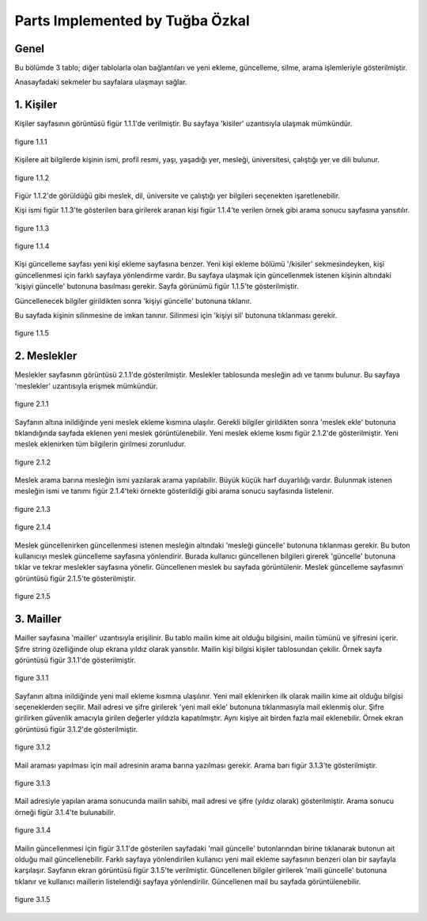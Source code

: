 Parts Implemented by Tuğba Özkal
================================


Genel
-----

Bu bölümde 3 tablo; diğer tablolarla olan bağlantıları ve yeni ekleme, güncelleme, silme, arama işlemleriyle gösterilmiştir.

Anasayfadaki sekmeler bu sayfalara ulaşmayı sağlar.


1. Kişiler
----------

Kişiler sayfasının görüntüsü figür 1.1.1'de verilmiştir. Bu sayfaya '\kisiler' uzantısıyla ulaşmak mümkündür.

.. figure:: tugba/kisiler.png
   :figclass: align-center

   figure 1.1.1

Kişilere ait bilgilerde kişinin ismi, profil resmi, yaşı, yaşadığı yer, mesleği, üniversitesi, çalıştığı yer ve dili bulunur.

.. figure:: tugba/yenikisiekle.png
   :figclass: align-center

   figure 1.1.2

Figür 1.1.2'de görüldüğü gibi meslek, dil, üniversite ve çalıştığı yer bilgileri seçenekten işaretlenebilir.

Kişi ismi figür 1.1.3'te gösterilen bara girilerek aranan kişi figür 1.1.4'te verilen örnek gibi arama sonucu sayfasına yansıtılır.

.. figure:: tugba/kisiara.png
   :figclass: align-center

   figure 1.1.3


.. figure:: tugba/kisiaramasonucu.png
   :figclass: align-center

   figure 1.1.4

Kişi güncelleme sayfası yeni kişi ekleme sayfasına benzer. Yeni kişi ekleme bölümü '/kisiler' sekmesindeyken, kişi güncellenmesi
için farklı sayfaya yönlendirme vardır. Bu sayfaya ulaşmak için güncellenmek istenen kişinin altındaki 'kişiyi güncelle' butonuna
basılması gerekir. Sayfa görünümü figür 1.1.5'te gösterilmiştir.

Güncellenecek bilgiler girildikten sonra 'kişiyi güncelle' butonuna tıklanır.

Bu sayfada kişinin silinmesine de imkan tanınır. Silinmesi için 'kişiyi sil' butonuna tıklanması gerekir.


.. figure:: tugba/kisiguncelleme.png
   :figclass: align-center

   figure 1.1.5


2. Meslekler
------------

Meslekler sayfasının görüntüsü 2.1.1'de gösterilmiştir. Meslekler tablosunda mesleğin adı ve tanımı bulunur. Bu sayfaya '\meslekler' uzantısıyla
erişmek mümkündür.


.. figure:: tugba/meslekler.png
   :figclass: align-center

   figure 2.1.1


Sayfanın altına inildiğinde yeni meslek ekleme kısmına ulaşılır. Gerekli bilgiler girildikten sonra 'meslek ekle' butonuna
tıklandığında sayfada eklenen yeni meslek görüntülenebilir. Yeni meslek ekleme kısmı figür 2.1.2'de gösterilmiştir. Yeni meslek
eklenirken tüm bilgilerin girilmesi zorunludur.


.. figure:: tugba/yenimeslekekle.png
   :figclass: align-center

   figure 2.1.2

Meslek arama barına mesleğin ismi yazılarak arama yapılabilir. Büyük küçük harf duyarlılığı vardır. Bulunmak istenen mesleğin ismi ve
tanımı figür 2.1.4'teki örnekte gösterildiği gibi arama sonucu sayfasında listelenir.


.. figure:: tugba/meslekara.png
   :figclass: align-center

   figure 2.1.3


.. figure:: tugba/meslekaramasonucu.png
   :figclass: align-center

   figure 2.1.4

Meslek güncellenirken güncellenmesi istenen mesleğin altındaki 'mesleği güncelle' butonuna tıklanması gerekir. Bu buton kullanıcıyı meslek
güncelleme sayfasına yönlendirir. Burada kullanıcı güncellenen bilgileri girerek 'güncelle' butonuna tıklar ve tekrar meslekler sayfasına
yönelir. Güncellenen meslek bu sayfada görüntülenir. Meslek güncelleme sayfasının görüntüsü figür 2.1.5'te gösterilmiştir.

.. figure:: tugba/meslekguncelleme.png
   :figclass: align-center

   figure 2.1.5


3. Mailler
----------

Mailler sayfasına '\mailler' uzantısıyla erişilinir. Bu tablo mailin kime ait olduğu bilgisini, mailin tümünü ve şifresini içerir. Şifre
string özelliğinde olup ekrana yıldız olarak yansıtılır. Mailin kişi bilgisi kişiler tablosundan çekilir. Örnek sayfa görüntüsü figür 3.1.1'de
gösterilmiştir.


.. figure:: tugba/mailler.png
   :figclass: align-center

   figure 3.1.1


Sayfanın altına inildiğinde yeni mail ekleme kısmına ulaşılınır. Yeni mail eklenirken ilk olarak mailin kime ait olduğu bilgisi seçeneklerden
seçilir. Mail adresi ve şifre girilerek 'yeni mail ekle' butonuna tıklanmasıyla mail eklenmiş olur. Şifre girilirken güvenlik amacıyla girilen
değerler yıldızla kapatılmıştır. Aynı kişiye ait birden fazla mail eklenebilir. Örnek ekran görüntüsü figür 3.1.2'de gösterilmiştir.


.. figure:: tugba/yenimailekle.png
   :figclass: align-center

   figure 3.1.2

Mail araması yapılması için mail adresinin arama barına yazılması gerekir. Arama barı figür 3.1.3'te gösterilmiştir.


.. figure:: tugba/mailara.png
   :figclass: align-center

   figure 3.1.3

Mail adresiyle yapılan arama sonucunda mailin sahibi, mail adresi ve şifre (yıldız olarak) gösterilmiştir. Arama sonucu örneği figür 3.1.4'te
bulunabilir.

.. figure:: tugba/mailaramasonucu.png
   :figclass: align-center

   figure 3.1.4

Mailin güncellenmesi için figür 3.1.1'de gösterilen sayfadaki 'mail güncelle' butonlarından birine tıklanarak butonun ait olduğu mail
güncellenebilir. Farklı sayfaya yönlendirilen kullanıcı yeni mail ekleme sayfasının benzeri olan bir sayfayla karşılaşır. Sayfanın ekran görüntüsü
figür 3.1.5'te verilmiştir. Güncellenen bilgiler girilerek 'maili güncelle' butonuna tıklanır ve kullanıcı maillerin listelendiği sayfaya
yönlendirilir. Güncellenen mail bu sayfada görüntülenebilir.

.. figure:: tugba/mailguncelleme.png
   :figclass: align-center

   figure 3.1.5

